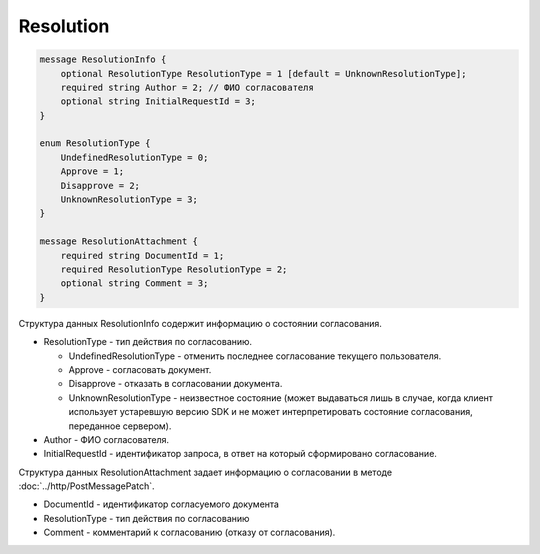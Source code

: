 Resolution
==========

.. code-block:: protobuf

    message ResolutionInfo {
        optional ResolutionType ResolutionType = 1 [default = UnknownResolutionType];
        required string Author = 2; // ФИО согласователя
        optional string InitialRequestId = 3;
    }

    enum ResolutionType {
        UndefinedResolutionType = 0;
        Approve = 1;
        Disapprove = 2;
        UnknownResolutionType = 3;
    }

    message ResolutionAttachment {
        required string DocumentId = 1;
        required ResolutionType ResolutionType = 2;
        optional string Comment = 3;
    }
        

Структура данных ResolutionInfo содержит информацию о состоянии согласования.

-  ResolutionType - тип действия по согласованию.

   -  UndefinedResolutionType - отменить последнее согласование текущего пользователя.

   -  Approve - согласовать документ.

   -  Disapprove - отказать в согласовании документа.

   -  UnknownResolutionType - неизвестное состояние (может выдаваться лишь в случае, когда клиент использует устаревшую версию SDK и не может интерпретировать состояние согласования, переданное сервером).

-  Author - ФИО согласователя.

-  InitialRequestId - идентификатор запроса, в ответ на который сформировано согласование.

Структура данных ResolutionAttachment задает информацию о согласовании в методе :doc:`../http/PostMessagePatch`.

-  DocumentId - идентификатор согласуемого документа

-  ResolutionType - тип действия по согласованию

-  Comment - комментарий к согласованию (отказу от согласования).